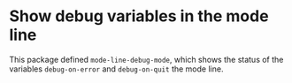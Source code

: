 * Show debug variables in the mode line

This package defined ~mode-line-debug-mode~, which shows the status
of the variables ~debug-on-error~ and ~debug-on-quit~ the mode line.
